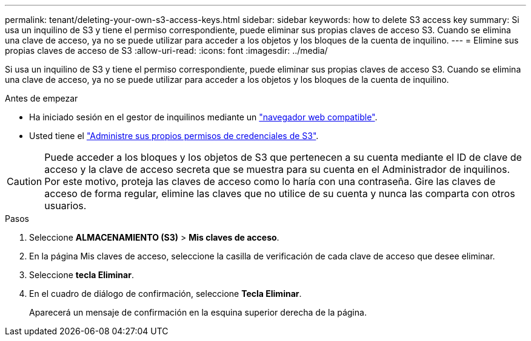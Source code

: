 ---
permalink: tenant/deleting-your-own-s3-access-keys.html 
sidebar: sidebar 
keywords: how to delete S3 access key 
summary: Si usa un inquilino de S3 y tiene el permiso correspondiente, puede eliminar sus propias claves de acceso S3. Cuando se elimina una clave de acceso, ya no se puede utilizar para acceder a los objetos y los bloques de la cuenta de inquilino. 
---
= Elimine sus propias claves de acceso de S3
:allow-uri-read: 
:icons: font
:imagesdir: ../media/


[role="lead"]
Si usa un inquilino de S3 y tiene el permiso correspondiente, puede eliminar sus propias claves de acceso S3. Cuando se elimina una clave de acceso, ya no se puede utilizar para acceder a los objetos y los bloques de la cuenta de inquilino.

.Antes de empezar
* Ha iniciado sesión en el gestor de inquilinos mediante un link:../admin/web-browser-requirements.html["navegador web compatible"].
* Usted tiene el link:tenant-management-permissions.html["Administre sus propios permisos de credenciales de S3"].



CAUTION: Puede acceder a los bloques y los objetos de S3 que pertenecen a su cuenta mediante el ID de clave de acceso y la clave de acceso secreta que se muestra para su cuenta en el Administrador de inquilinos. Por este motivo, proteja las claves de acceso como lo haría con una contraseña. Gire las claves de acceso de forma regular, elimine las claves que no utilice de su cuenta y nunca las comparta con otros usuarios.

.Pasos
. Seleccione *ALMACENAMIENTO (S3)* > *Mis claves de acceso*.
. En la página Mis claves de acceso, seleccione la casilla de verificación de cada clave de acceso que desee eliminar.
. Seleccione *tecla Eliminar*.
. En el cuadro de diálogo de confirmación, seleccione *Tecla Eliminar*.
+
Aparecerá un mensaje de confirmación en la esquina superior derecha de la página.


